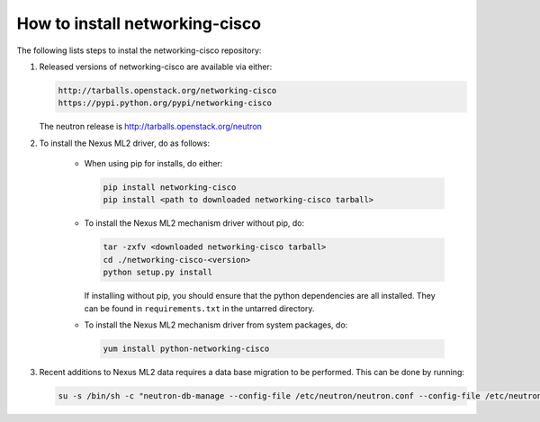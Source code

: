 ===============================
How to install networking-cisco
===============================

The following lists steps to instal the networking-cisco repository:

#. Released versions of networking-cisco are available via either:

   .. code-block:: ini

       http://tarballs.openstack.org/networking-cisco
       https://pypi.python.org/pypi/networking-cisco

   .. end

   The neutron release is http://tarballs.openstack.org/neutron

#. To install the Nexus ML2 driver, do as follows:

     * When using pip for installs, do either:

       .. code-block:: ini

           pip install networking-cisco
           pip install <path to downloaded networking-cisco tarball>

       .. end

     * To install the Nexus ML2 mechanism driver without pip, do:

       .. code-block:: ini

           tar -zxfv <downloaded networking-cisco tarball>
           cd ./networking-cisco-<version>
           python setup.py install

       .. end

       If installing without pip, you should ensure that the python
       dependencies are all installed. They can be found in
       ``requirements.txt`` in the untarred directory.

     * To install the Nexus ML2 mechanism driver from system packages, do:

       .. code-block:: ini

           yum install python-networking-cisco
       .. end

#. Recent additions to Nexus ML2 data requires a data base migration to be
   performed.  This can be done by running:

   .. code-block:: ini

       su -s /bin/sh -c "neutron-db-manage --config-file /etc/neutron/neutron.conf --config-file /etc/neutron/plugins/ml2/ml2_conf.ini --config-file /etc/neutron/plugins/ml2/ml2_conf_cisco.ini upgrade head" neutron

   .. end
